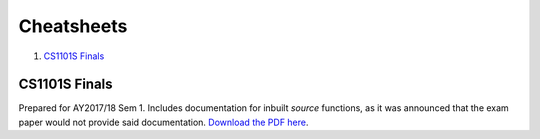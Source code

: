 Cheatsheets
===========

1. `CS1101S Finals`_

CS1101S Finals
--------------

.. image:: docs/cs1101s-0.png
.. image:: docs/cs1101s-1.png

Prepared for AY2017/18 Sem 1. Includes documentation for inbuilt *source* functions, as it was announced that the exam paper would not provide said documentation.
`Download the PDF here
<https://github.com/ningyuansg/Cheatsheets/raw/master/pdf/cs1101s.pdf>`_.

